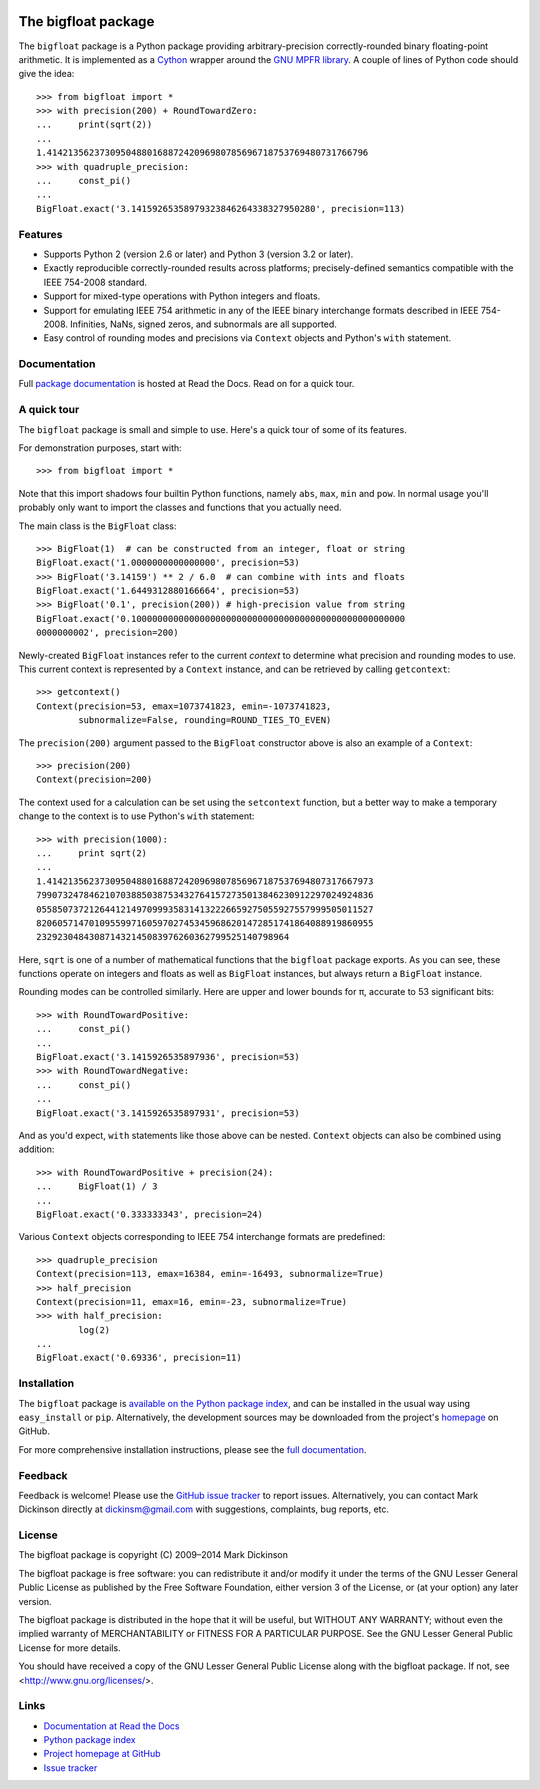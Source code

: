 .. image:: https://travis-ci.org/mdickinson/bigfloat.svg?branch=master
   :alt: Status of most recent Travis CI run
   :target: https://travis-ci.org/mdickinson/bigfloat


The bigfloat package
====================

The ``bigfloat`` package is a Python package providing arbitrary-precision
correctly-rounded binary floating-point arithmetic.  It is implemented as a
`Cython <http://cython.org>`_ wrapper around the `GNU MPFR library
<http://www.mpfr.org>`_.  A couple of lines of Python code should give the
idea::

    >>> from bigfloat import *
    >>> with precision(200) + RoundTowardZero:
    ...     print(sqrt(2))
    ...
    1.4142135623730950488016887242096980785696718753769480731766796
    >>> with quadruple_precision:
    ...     const_pi()
    ...
    BigFloat.exact('3.14159265358979323846264338327950280', precision=113)

Features
--------

- Supports Python 2 (version 2.6 or later) and Python 3 (version 3.2 or later).

- Exactly reproducible correctly-rounded results across platforms;
  precisely-defined semantics compatible with the IEEE 754-2008 standard.

- Support for mixed-type operations with Python integers and floats.

- Support for emulating IEEE 754 arithmetic in any of the IEEE binary
  interchange formats described in IEEE 754-2008.  Infinities, NaNs,
  signed zeros, and subnormals are all supported.

- Easy control of rounding modes and precisions via ``Context`` objects
  and Python's ``with`` statement.

Documentation
-------------

Full `package documentation <http://bigfloat.readthedocs.org>`_ is hosted at
Read the Docs.  Read on for a quick tour.

A quick tour
------------

The ``bigfloat`` package is small and simple to use.  Here's a quick
tour of some of its features.

For demonstration purposes, start with::

    >>> from bigfloat import *

Note that this import shadows four builtin Python functions, namely
``abs``, ``max``, ``min`` and ``pow``.  In normal usage you'll
probably only want to import the classes and functions that you
actually need.

The main class is the ``BigFloat`` class::

    >>> BigFloat(1)  # can be constructed from an integer, float or string
    BigFloat.exact('1.0000000000000000', precision=53)
    >>> BigFloat('3.14159') ** 2 / 6.0  # can combine with ints and floats
    BigFloat.exact('1.6449312880166664', precision=53)
    >>> BigFloat('0.1', precision(200)) # high-precision value from string
    BigFloat.exact('0.1000000000000000000000000000000000000000000000000000
    0000000002', precision=200)

Newly-created ``BigFloat`` instances refer to the current *context* to
determine what precision and rounding modes to use.  This current
context is represented by a ``Context`` instance, and can be retrieved
by calling ``getcontext``::

    >>> getcontext()
    Context(precision=53, emax=1073741823, emin=-1073741823,
            subnormalize=False, rounding=ROUND_TIES_TO_EVEN)

The ``precision(200)`` argument passed to the ``BigFloat`` constructor
above is also an example of a ``Context``::

    >>> precision(200)
    Context(precision=200)

The context used for a calculation can be set using the ``setcontext``
function, but a better way to make a temporary change to the context
is to use Python's ``with`` statement::

    >>> with precision(1000):
    ...     print sqrt(2)
    ...
    1.41421356237309504880168872420969807856967187537694807317667973
    7990732478462107038850387534327641572735013846230912297024924836
    0558507372126441214970999358314132226659275055927557999505011527
    8206057147010955997160597027453459686201472851741864088919860955
    232923048430871432145083976260362799525140798964

Here, ``sqrt`` is one of a number of mathematical functions that the
``bigfloat`` package exports.  As you can see, these functions operate on
integers and floats as well as ``BigFloat`` instances, but always
return a ``BigFloat`` instance.

Rounding modes can be controlled similarly.  Here are upper and lower
bounds for π, accurate to 53 significant bits::

    >>> with RoundTowardPositive:
    ...     const_pi()
    ...
    BigFloat.exact('3.1415926535897936', precision=53)
    >>> with RoundTowardNegative:
    ...     const_pi()
    ...
    BigFloat.exact('3.1415926535897931', precision=53)

And as you'd expect, ``with`` statements like those above can be
nested.  ``Context`` objects can also be combined using addition::

    >>> with RoundTowardPositive + precision(24):
    ...     BigFloat(1) / 3
    ...
    BigFloat.exact('0.333333343', precision=24)

Various ``Context`` objects corresponding to IEEE 754 interchange
formats are predefined::

    >>> quadruple_precision
    Context(precision=113, emax=16384, emin=-16493, subnormalize=True)
    >>> half_precision
    Context(precision=11, emax=16, emin=-23, subnormalize=True)
    >>> with half_precision:
            log(2)
    ...
    BigFloat.exact('0.69336', precision=11)

Installation
------------

The ``bigfloat`` package is `available on the Python package index
<https://pypi.python.org/pypi/bigfloat>`_, and can be installed in the usual
way using ``easy_install`` or ``pip``.  Alternatively, the development sources
may be downloaded from the project's `homepage
<https:/github.com/mdickinson/bigfloat>`_ on GitHub.

For more comprehensive installation instructions, please see the `full
documentation <http://bigfloat.readthedocs.org/en/latest/#installation>`_.

Feedback
--------

Feedback is welcome!  Please use the `GitHub issue tracker
<https://github.com/mdickinson/bigfloat/issues>`_ to report issues.
Alternatively, you can contact Mark Dickinson directly at dickinsm@gmail.com
with suggestions, complaints, bug reports, etc.

License
-------

The bigfloat package is copyright (C) 2009–2014 Mark Dickinson

The bigfloat package is free software: you can redistribute it and/or modify
it under the terms of the GNU Lesser General Public License as published by
the Free Software Foundation, either version 3 of the License, or (at your
option) any later version.

The bigfloat package is distributed in the hope that it will be useful, but
WITHOUT ANY WARRANTY; without even the implied warranty of MERCHANTABILITY or
FITNESS FOR A PARTICULAR PURPOSE.  See the GNU Lesser General Public License
for more details.

You should have received a copy of the GNU Lesser General Public License
along with the bigfloat package.  If not, see <http://www.gnu.org/licenses/>.

Links
-----
- `Documentation at Read the Docs <http://bigfloat.readthedocs.org>`_
- `Python package index <https://pypi.python.org/pypi/bigfloat>`_
- `Project homepage at GitHub <https://github.com/mdickinson/bigfloat>`_
- `Issue tracker <https://github.com/mdickinson/bigfloat/issues>`_
